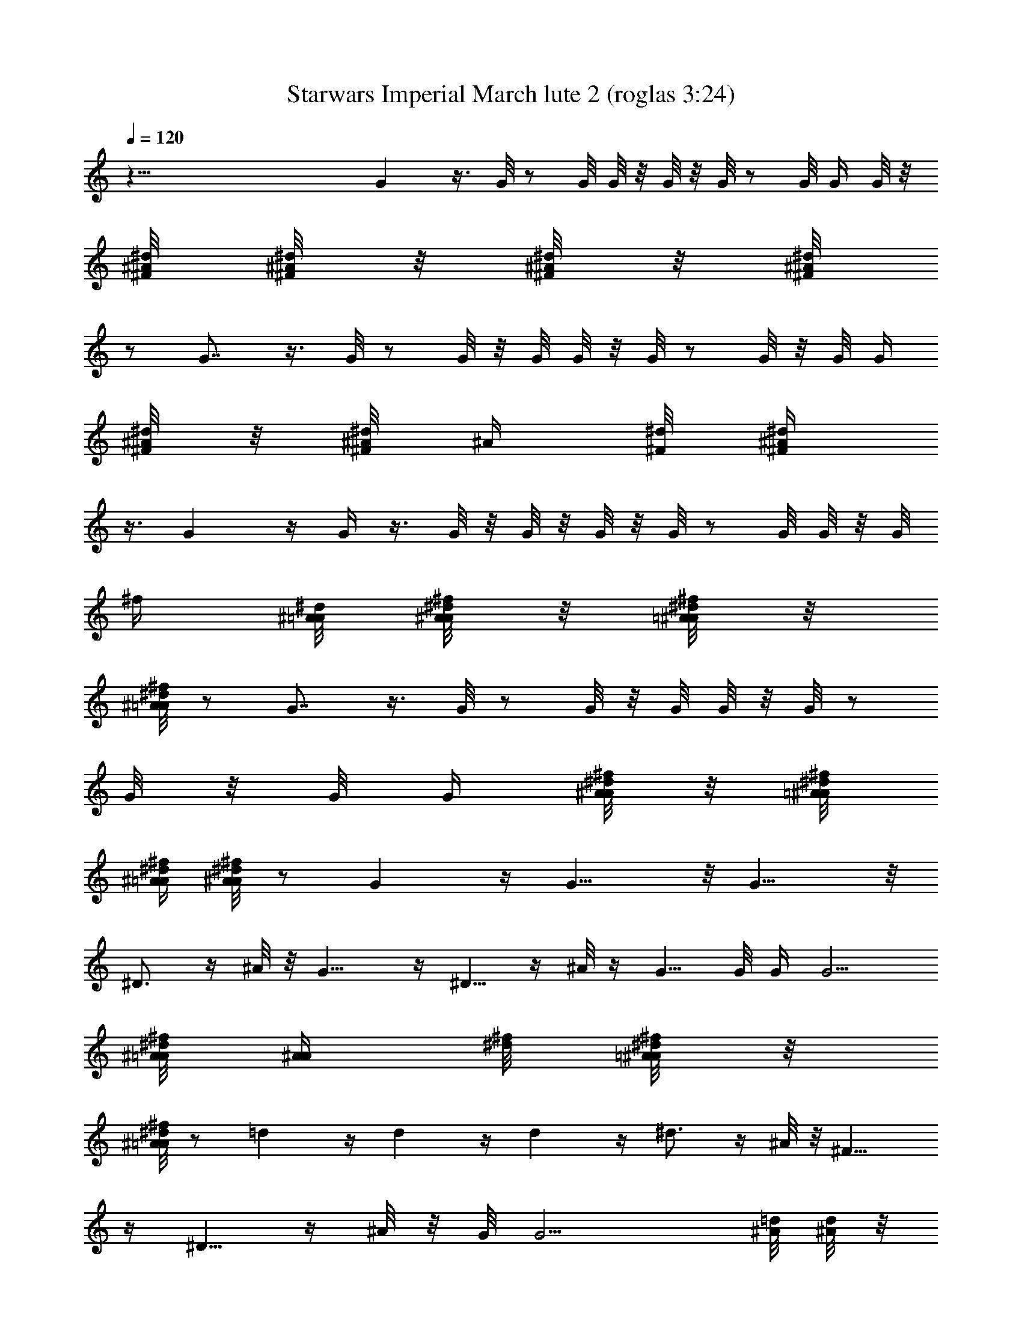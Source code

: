 X:1
T:Starwars Imperial March lute 2 (roglas 3:24)
L:1/4
Q:120
K:C
z121/8 G z3/8 G/8 z/2 G/8 G/8 z/8 G/8 z/8 G/8 z/2 G/8 G/4 G/8 z/8
[^d/8^A/8^F/8] [^A/8^d/4^F/4] z/8 [^d/8^F/8^A/8] z/8 [^d/8^A/8^F/8]
z/2 G7/8 z3/8 G/8 z/2 G/8 z/8 G/8 G/8 z/8 G/8 z/2 G/8 z/8 G/8 G/4
[^d/8^F/8^A/8] z/8 [^F/8^d/8^A/8] [^A/4z/8] [^d/8^F/8] [^d/4^A/4^F/4]
z3/8 G z/4 G/4 z3/8 G/8 z/8 G/8 z/8 G/8 z/8 G/8 z/2 G/8 G/8 z/8 G/8
[^f/4z/8] [^d/8^A/8=A/8] [A/8^A/8^f/8^d/8] z/8 [^f/8^d/8=A/8^A/8] z/8
[^A/8^f/8=A/8^d/8] z/2 G7/8 z3/8 G/8 z/2 G/8 z/8 G/8 G/8 z/8 G/8 z/2
G/8 z/8 G/8 G/4 [A/8^A/8^d/8^f/8] z/8 [=A/8^d/8^f/8^A/8]
[^A/4=A/4^f/4^d/4] [A/8^f/8^A/4^d/4] z/2 G z/4 G9/8 z/8 G9/8 z/8
^D3/4 z/4 ^A/8 z/8 G9/8 z/4 ^D5/8 z/4 ^A/8 z/4 G5/8 G/8 G/4 [G5/4z/4]
[^A/8^f/8=A/8^d/8] [A/4^A/4z/8] [^f/8^d/8] [=A/8^f/8^A/8^d/8] z/8
[^d/8^A/8^f/8=A/8] z/2 =d z/4 d z/4 d z/4 ^d3/4 z/4 ^A/8 z/8 ^F9/8
z/4 ^D5/8 z/4 ^A/8 z/8 G/8 [G9/4z5/8] [=d/8^A/8] [d/8^A/4] z/8
[^A/8d/8] z/8 [^d/8B/8] [^d/4B/4] [B/8^d/8] z/8 [=f/8^c/8] z/2 g/8
[g/2z/4] ^f/4 g3/8 z/4 G3/4 z/8 G/8 z/4 g9/8 z/8 ^f3/4 z/4 =f/8 z/8
e/4 [e/4z/8] ^d/8 ^d/8 e/4 z ^G/4 z3/8 ^c9/8 z/8 =c3/4 z/4 B/8 z/4
[^A/8^a/4] [^A/4z/8] =A/8 A/4 ^A/8 z9/8 ^D/8 z/2 ^F9/8 z/8 ^D3/4 z/8
=G/8 z/4 [^A/4^a/4] [^A3/8z/8] =A/4 ^A3/8 z/4 G3/4 z/4 ^A/8 z/8
[=d5/4g/4] G/4 [^F/4z/8] G/4 z3/8 d/4 [d3/8z/4] [^c/4z/8] d/2 z/8 g/4
[g3/8z/4] [^f/4z/8] g/2 z/4 G5/8 z/4 G/8 z/4 g z/4 ^f3/4 z/8 =f/8 z/4
e/8 z/8 ^d/8 z/4 e/8 z9/8 ^G/8 z/2 [E9/8^c9/8^G9/8] z/8
[=c3/4^G3/4E3/4] z/4 [^G/8E/8B/8] z/8 [^F/8^D/8^A/8] z/4
[^F/8^D/8=A/8] z/8 [^A/4^D/4^F/4] z ^D/8 ^D/8 z3/8 [^F/8^D9/8]
[^F^A,] z/4 [^d/4^D5/8^F/4^A/4] z5/8 ^A/8 z/4 =G7/8 z3/8
[C/4^F3/8^d3/4] z5/8 ^a/8 z/4 [g9/4G,9/4G9/4] z/4 G7/8 z3/8 G/4 z3/8
G/8 z/8 G/8 z/8 G/8 G/4 z3/8 G/4 G/8 z/8 G/8 [^d/4=A/4^f/4z/8] ^A/8
[=A/8^d/8^f/8^A/8] z/8 [^d/8^A/8^f/8=A/8] [^A/4=A/4z/8] [^f/8^d/8]
z/2 G7/8 z3/8 G/8 z/2 G/8 G/4 G/8 z/8 G/8 z/2 G/8 G/4 G/8 z/8
[A/8^d/8^A/8^f/8] [^A/4z/8] [^d/8^f/8=A/8] [^d/8A/8^f/8^A/8] z/8
[^f/8^d/8^A/8=A/8] z/2 G7/8 z3/8 G/8 z/2 G/8 z/8 G/8 z/8 G/8 G/4 z3/8
G/8 z/8 G/8 z/8 G/8 [^F/8^A/8^D/8] z/8 [^A/8^D/8^F/8] z/8
[^F/8^A/8^D/8] [^A/4^D/4^F/4] z3/8 [=D/4=d/4^A/4] z3/8 [^A/8d/8D/8]
z/8 [D/8d/8^A/8] z/8 [^A/8d/8D/8] z/8 [B/8^d/8^D/8] [^d/8^D/8B/8] z/8
[B/8^d/8^D/8] z/8 [=F/8^c/8=f/8] z/2 [g/8G/8^d/8] z/2 [^d/8g/8G/8]
[g/8G/8^d/8] z/8 [g/8G/8^d/8] z/8 [^G/8^g/8e/8] [e/8^g/8^G/8] z/8
[e/8^g/8^G/8] z/8 [^A/8^a/8^f/8] z/2 =d19/8 z/8 d19/8 z/8 d5/2 d5/4
z/8 d9/8 z/8 [=D/8d/8] d/4 [d2z/4] D/8 z7/4 d19/8 z/8 d19/8 z/8 d5/2
z16 z17/4 =A z/4 A9/8 z/8 A9/8 z/4 F5/8 z/4 =c/8 z/4 A z/4 F3/4 z/8
c/8 z/4 [A25/8z5/8] [C/8E/8] z/2 [D/8F/8] z/2 [B,/8D/8] z9/8
[F/8A15/4] z/2 [D/4B/4] z3/8 [^G/8B,/8] z9/8 [c/8=a/8] z/2 [B/4^g/4]
z3/8 [A17/8=f/4] z3/8 [F/4z/8] d/8 z/2 [B/8D/8] z/2 [^G/8C/8] z/2
[^G,/8F/8] z/2 e z/4 e z/4 e z/4 f3/4 z/4 c/8 z/8 ^G z/4 F3/4 z/4 c/8
z/8 [A9z5/8] [c/4e/4] z3/8 [^G/4f/4] z3/8 d/8 B/8 z9/8 [c/8E/8] z/2
[C/8B/8] z/2 [^G/8^D/8] z9/8 [a/8c/8] z/2 [^g/8B/8] z/2 [^G/8B/8] z/2
[f/8c/8] z/2 [e/8B/8] z/2 [c/8E/8] z/2 [C/8A/8] z/2 [F/4^A9/8^a^C/4]
z ^A3/8 z5/8 ^A/8 z/8 [^C3/8^A9/8F3/8^a9/8] z7/8 [=A3/4=a3/4] z/4
[^G/8^g/8] z/8 [E/4z/8] [=G/4=g/8B/4] z/8 [^F/8^f/8] z/4
[g/8G13/8B5/4E13/8] z9/8 B3/8 z/4 [G41/8E21/4e41/8B41/8z25/8] g/8 z/2
a/4 z3/8 ^f/8 z9/8 a/8 z/2 [^d3/4G9/8E9/8^D3/4B9/8z5/8] c/4 z/8
[=D/8=d/8] z/8 [^F3/8^c/8^f/4^C3/8A3/8] z/4 [=c/8=C/8] z/8
[^C/8^F3/8^c/4A3/8] ^C/4 z3/8 ^f/8 z/2 [^F/4^C/4A/4] z3/8
[^c9/2A9/2^F9/2] z/2 [A5/2^c5/4^F5/2] [^C5/4^c5/4] [^A=F^Cz5/8]
[^c/8^a/8] z/2 [^d/4^F9/8=a/4=C9/8^D9/8] z3/8 [^f/4c'/4] z/8
[^C/4^c/4] [=F15/8^A/8^C15/8] [^A5/2z/2] [^a/4z/8] ^c/8 z/2
[c'/8^d/8] z/2 [^C/8=a/8^A,/8=c/8F/8] z/2 [F7/8^A5/4^C7/8z5/8]
[=f/8^c/8] z/2 [=c/8^D^A5/4^f/8=C] z/2 [^d/8=A/8] z/2
[F9/8^c7/8^C9/8^A7/8] [^A3/8=f/4] [=d/8^a/8] [f/8^A/8^C/4F/8^c/8] z/2
[^C/4^A/4F/4] z3/8 [B,7/8B7/8] z3/8 [B/8B,/8] z/2 [B/8B,/8] z/8
[B/8B,/8] z/8 [B/8B,/8] [B,/4B/4] z3/8 [B,/4B/8] z/8 B/8 z/8 B/8
[G/8B/8^A/8] z/8 [G/8^A/8B/8] z/8 [G/8B/8^A/8] [^A/4z/8] [B/8G/8]
z3/8 [B7/8z/8] B,3/4 z/2 [B,/8B/8] z/2 [B,/8B/8] [B,/8B/8] z/8
[B,/8B/8] [B,/4z/8] B/8 z/2 [B,/8B/8] B/8 z/8 B/8 z/8 [B/8^A/8G/8]
[^A/8G/8] B/8 [B/8G/8^A/8] z/8 [B/8G/8^A/8] z/2 [=C/4=c3/4] [C3/8z/8]
B/4 C/4 z3/8 [c/8C/8] z/2 [c/8C/8] z/8 [C/8c/8] [c/8C/8] z/8 [C/4c/8]
z/2 [C/4c/8] z/8 c/8 z/8 c/8 [B/8^G/4^g/4c/8] z/8 [c/8^G/4B/8] z/8
[c/8B/8=G/4^G/8] [^G/4B/8c/4] z/2 [C/4c7/8] [C3/8z/4] [B/4z/8] C/4
z3/8 [C/4z/8] c/8 z/2 [c/8C/8] [c/8C/8] z/8 [c/8C/8] [c/4z/8] C/8 z/2
[c/8C/8] c/8 z/8 c/8 z/8 [^g/4^G/8B/8c/8] [^G/4B/8c/8] z/8
[^G/8B/8c/8=G/4] z/8 [^G/8B/8c/8] z/2 [=g/4=G/8] [G/2z/4] ^F/4 G3/8
z/4 G z/4 G z/4 [^D/4^d/4] [^D3/8z/8] =D/4 ^D/4 z/8 ^A/8 z/8 [G/4g/4]
[G3/8z/4] [^F/4z/8] G3/8 z/4 ^D3/4 z/4 ^A/8 z/8 G5/4 [G/8g/8]
[G/8g/8] [G/2z/4] ^F/4 G3/8 z/4 [=D/8=d] D/4 ^C/4 D/8 z/2 d z/4 d z/4
[^D/4^d3/4] [^D/4z/8] =D/4 ^D/4 ^A/8 z/4 [^F/4^f/4] [^F3/8z/8] =F/4
^F3/8 z/4 ^D3/4 z/4 ^A/8 z/8 G5/4 [g/4G/4] [G3/8z/4] [^F/4z/8] G/2
z/8 [g5/8G/4^dz/8] [^A7/8z/8] [G3/8z/8] [^f/4z/8] [^F/4z/8] [G/8g/2]
G/4 z3/8 G5/8 z/4 G/8 z/4 [g=d7/8^A7/8G7/8] z3/8 [=D/8^f3/4d/4]
[D/4z/8] [^c/4z/8] ^C/4 [D/4d/8] z/8 =f/8 z/4 [e5/8^c7/8^G/4^g/4E7/8]
[^G3/8^d/8] =G/4 [^G/4e/4] z ^G/8 z/2 [E9/8^G9/8^c9/8] z/8
[^g/4^G/4=c3/4E3/4] [^G3/8z/4] =G/8 ^G/4 z/8 [^G/8B/8E/8] z/8
[^f/4^A/8^D/8^F/4] z/8 ^F/8 [=A/8^D/8^F/8] [=F/4z/8] [^A/4^F/4^D/4]
z9/8 ^D/8 z3/8 [^A,9/8^D9/8z/8] ^F z/4 [^f/4^F/8^D5/8] ^F/4 =F/4 ^F/4
=G/8 z/4 [^AG/8=g/4=D] [G/2z/4] ^F/4 G3/8 z/4 G5/8 z/4 ^A/8 z/4
[^A7/8G5/8=d17/8] [=G,/4Gz/8] [=A,/4=A/4z/8] [^A^A,/4] [=C/4z/8] D/8
^D/8 ^F/8 [G5/8z/8] =A/8 [^A3/8z/8] [c/8C/8=D/4] d/8 [^D/8^d/8^f/8]
[^f/8^F/8] [gG/4] z G3/4 z/4 G/8 z/8 [g9/8G9/8] z/8 [^f3/4^F3/4] z/4
[=f/8=F/8] z/8 e/8 [e/8E/8] z/8 [^d/8^D/8] z/4 [E/8e/8] z9/8 ^G/8 z/2
[^c9/8E9/8^G9/8^C] z/4 [=c3/4^G3/4=C5/8E3/4] z/4 [E/8B/8^G/8] B/8 z/8
[^A/8^F/8^D/8] z/8 =A/8 [A/8^F/8^D/8] z/8 [^A/4^F/4^D/4] z ^D/4 z3/8
^F9/8 z/8 [^d^F9/8^D3/4^A] z/4 ^A/8 z/8 =G9/8 z/8 [^A5/8^d9/8^D/8]
[^D/8^F/4] =F/8 [^F3/4z/8] [^G/4z/8] ^A/8 [^A3/8z/8] [c/8C/8]
[=d/4=D/4z/8] [^d/8^D/8] [f/8=F/8] [=G5/8g/8] z/2 G5/8 [g/8G/8]
[G/4g/8] z/8 [g/8G/4] z/8 [G3/8g/8] z/2 g z/4 [^A/8G/8=d/8g] d/8
[^A/8G/8d/8] [d/8^A/8G/8] z/8 [d/4G/4^A/4] z3/8 [gz5/8] [^A/4d/4G/4]
z3/8 ^d5/8 [^A/4^d/4^F/4] z/8 ^a/8 z/8 [g9/8z5/8] [=d/4^A/4G/4] z3/8
^d5/8 [^A/4^d/4^F/4] z/8 ^a/8 z/4 [g9/4z5/8] [=d/8^A/8G/8]
[d/8^A/8G/8] z/8 [G/8d/8^A/8] z/8 [d/8^A/8G/8] [G/8d/8^A/8] z/8
[d/8^A/8G/8] z/8 [G/8^A/8d/8] z/2 d5/8 [d3/8^A/8G/8] z/2 d5/8
[^A/8G/8d/4] ^A/8 [d/8G/8^A/8] [^A/8d/8G/8] z/8 d5/8 [^A/4d3/8G/4]
z3/8 ^d5/8 [^A/4^F/4^d/4] z/8 ^a/8 z/8 [^fz5/8] [^A/4^d/4^F/4] z3/8
[^d3/4z5/8] [^A,/4^A/4^D/4^F/4] z/8 ^a/8 z/8 g5/8 [^A/8=d/8G/8g/4]
z/8 [d/8G/8^A/8g/4] z/8 [d/8G/8^A/8g/8] [G/8g5/8d/4^A/4] z/8
[d/8^A/8G/8] z/8 [d/8G/8^A/8] [d/4G/4^A/4g/2] z3/8 [^A9/8G/8g/8]
[g9/8^dG] z/8 G/8 G3/4 z/8 G/8 z/4 [Gg9/8^A9/8] z/4 [^F3/4^f3/4] z/8
[=f/4=F/8] z/4 [e/8E/8] z/8 [^d/8^D/8] ^d/8 z/8 [e/4E/8] z9/8 ^G/4
z3/8 [^c9/8^C9/8^G9/8E9/8] z/8 [^G3/4=c3/4E3/4=C3/4] z/4 [B/8E/8^G/8]
z/8 [^A/4^D/8^F/8] z/4 [=A/8^D/8^F/8] z/8 [^A/4^D/4^F/4] z ^D/8 ^D/8
z/2 [^F^D^A,] z/4 [^F^D3/4^A7/8^d] z/8 ^A/4 z/8 =G z/4
[^D3/4^A5/8^d^F/4z/8] [=F/4z/8] [^F3/4z/4] ^G/8 [^A3/8z/8]
[c/4C/4z/8] =d/8 [^A/8d/8=D/8^d/8^D/8] [f/8=F/8] [=G5/8g/4] z3/8
[G5/8g/4] z3/8 G/4 G/8 G/8 G/8 G3/8 z/4 G7/8 z3/8 G/4 z3/8 G/8 z/8
G/8 z/8 G/8 G/4 z3/8 G/4 G/8 z/8 G/8 [=A/4^A/4z/8] [^f/8^d/8]
[^A/8^d/8^f/8=A/8] z/8 [^f/8^A/8^d/8=A/8] z/8 [^f/8^d/8^A/8=A/8] z/2
G7/8 z3/8 G/8 z/2 G/8 G/4 G/8 z/8 G/8 z/2 G/8 z/8 G/8 G/8 z/8
[A/8^A/8^f/8^d/8] z/8 [^d/8=A/8^f/8^A/8] [^f/8^A/8=A/8^d/4] z/8
[A/8^f/8^A/8^d/8] z/2 [G/4g/4] [G3/8z/8] ^F/4 G/4 z3/8 G/4 z3/8 G/8
z/8 G/8 z/8 G/8 G/4 z3/8 G/8 z/8 G/8 z/8 G/8 [^a/4^A/4^f/8=A/8^d/4]
z/8 [^A/4^f/8=A/8^d/8] z/8 [A/8^f/8^A/8^d/8] [^d/4=A/4^A/4^f/4] z3/8
[g/4G/8] G/8 [G/2z/4] ^F/4 G/4 z3/8 G/8 z/2 G/8 G/8 z/8 G/8 z/8 G/8
z/2 G/8 G/8 z/8 G/8 z/8 [^A/8^f/8^a/4=A/8^d/8] [^d/4^A/8=A/4^f/4]
^A/8 [=A/4^A/8^d/8^f/8] z/8 [^f/8^d/8^A/8=A/8] z/2 [g9/8G9/8] z/8
[G9/8^f9/8] z/8 [^d9/8G9/8] z/8 [^D9/8=d9/8] z/8 [=D9/8^c9/8] z/8
[^C9/8=c9/8] z/8 [^G9/8z/8] [g=C] z/4 [^d5/8^D/4^F/8=G/4^A5/8]
[^F7/8z/8] [G3/4z/8] =A/4 [^A3/8z/8] [=d/4z/8] [^a/8^d/4] ^f/4
[g/4G/4G,/4] z [g/4G/4] z3/8 [G/8g/8] g/8 G/8 [G/8g/8] z/8
[c/4^G/4g/4=G/4] z3/8 [g/8c/8G/8^G/8] z/8 [=G/8^G/8c/8g/8]
[g/8c/8=G/8^G/8] z/8 [^G/4^c/4=G/4g/4] [g/8^G/8^c/8=G/8]
[^G/8^c/8g/8=G/8] z/8 [^c/8^G/8=G/8g/8] z/2 [^G/4^d/4g/4=G/4] z
[e/4g/4G/4^G/4] z3/8 [^G/4g/4=G/4e/4] [g/8G/8e/8^G/8] z/8
[e/8=G/8g/8^G/8] [g/4=G/4=f/4^G/4] z3/8 [^G/8f/8g/8=G/8] z/8
[g/8f/8G/8^G/8] z/8 [^G/8f/8=G/8g/8] [g/4G/8^f/8^G/4] [^f/8=G/8]
[^f/8^G/8g/8=G/8] z/8 [^G/8=G/8^f/8g/8] [^G/8g/8=G/8]
[^G/8^f/8=G/8g/8] z3/8 G/8 [g/8G/8] [g/8G/8] z/8 [G/8g/8] z/8
[=d35/8g/8=c43/8=D37/4G/8] z17/4 [d5/4z/4] =F/8 G/4 ^G/4 [^A/4z/8]
[c7/4z/4] [d7/4z/4] [^d/4z/8] =f/4 g/4 [^g/4z/8] ^a/4 c'/4 [c3/2z/4]
[=d11/8z/8] ^d/4 f/4 =g/8 [^G/4^g3/8] ^A/4 [c5/8z/8] [=d/2z/4] ^d/4
[f/4z/8] [=g3/8=G3/8] z7/8 [G/4z/8] g/8 z3/8 G/8 [g/8G/8] [g/8G/8]
z/8 [G/8g/8] [^G/4z/8] [^F/8^d/8^A/8^D/8^f/8] [^F/8^d/8^f/8] z/8
[^d/8^f/8^F/8] z/8 [=G/8g/8G,/8] z9/8 [^f/8=A/8^A/4^d/8^G/4^F/8]
[^F/8^f/8^d/8] =A/8 [^f/8^F/8A/8^d/8] z/8 [^F/8^d/8A/8^G/4^A/4^D/8]
=A/8 [^F/8^d/8^f/8] [^F/8^d/8A/8^f/8] z/8 [G,/8=G/8g/8] z9/8
[^d/8A/8^A/8^F/8^G/8^f/8] z/8 [^f/8^d/8^F/8=A/8] [^d/8^F/8^f/8A/8]
z/8 [=G/4g/4^D/8^d/8] z/2 [G/8=d/8g/8=D/8] z/8 [D/8G/8d/8g/8]
[G/8d/8g/8D/8] z/8 [G,/4G/8g/8] 